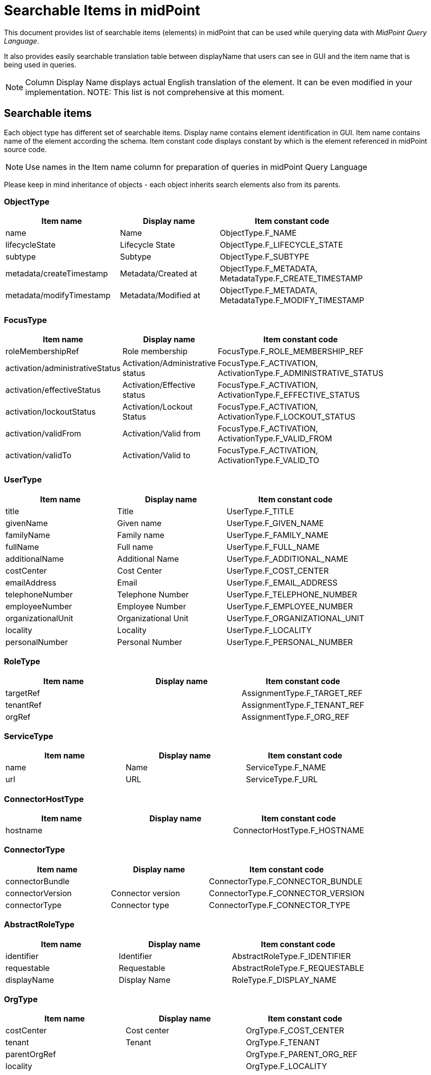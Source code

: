 = Searchable Items in midPoint
:page-nav-title: Searchable items
:page - since: 4.8
:page-display-order: 400

This document provides list of searchable items (elements) in midPoint that can be used while querying data with _MidPoint Query Language_.

It also provides easily searchable translation table between displayName that users can see in GUI and the item name that is being used in queries.

NOTE: Column Display Name displays actual English translation of the element. It can be even modified in your implementation.
NOTE: This list is not comprehensive at this moment.

== Searchable items

Each object type has different set of searchable items.
Display name contains element identification in GUI.
Item name contains name of the element according the schema.
Item constant code displays constant by which is the element referenced in midPoint source code.

NOTE: Use names in the Item name column for preparation of queries in midPoint Query Language

Please keep in mind inheritance of objects - each object inherits search elements also from its parents.
//TODO - link to inheritance  - lebo nie je jasne, ktore dedia od koho

=== ObjectType

[options="header", cols="15, 15, 40, width=85%]
|===
| Item name | Display name | Item constant code
| name | Name | ObjectType.F_NAME 
| lifecycleState | Lifecycle State | ObjectType.F_LIFECYCLE_STATE 
| subtype | Subtype | ObjectType.F_SUBTYPE 
| metadata/createTimestamp | Metadata/Created at | ObjectType.F_METADATA, MetadataType.F_CREATE_TIMESTAMP 
| metadata/modifyTimestamp | Metadata/Modified at | ObjectType.F_METADATA, MetadataType.F_MODIFY_TIMESTAMP 
|===

=== FocusType

[options="header", cols="15, 15, 40, width=85%]
|===
| Item name | Display name | Item constant code
| roleMembershipRef | Role membership | FocusType.F_ROLE_MEMBERSHIP_REF 
| activation/administrativeStatus | Activation/Administrative status | FocusType.F_ACTIVATION, ActivationType.F_ADMINISTRATIVE_STATUS 
| activation/effectiveStatus | Activation/Effective status | FocusType.F_ACTIVATION, ActivationType.F_EFFECTIVE_STATUS 
| activation/lockoutStatus | Activation/Lockout Status | FocusType.F_ACTIVATION, ActivationType.F_LOCKOUT_STATUS 
| activation/validFrom | Activation/Valid from | FocusType.F_ACTIVATION, ActivationType.F_VALID_FROM 
| activation/validTo | Activation/Valid to | FocusType.F_ACTIVATION, ActivationType.F_VALID_TO 
|===

=== UserType

[options="header", cols="15, 15, 40, width=85%]
|===
| Item name | Display name | Item constant code
| title | Title | UserType.F_TITLE 
| givenName | Given name | UserType.F_GIVEN_NAME 
| familyName | Family name | UserType.F_FAMILY_NAME 
| fullName | Full name | UserType.F_FULL_NAME 
| additionalName | Additional Name | UserType.F_ADDITIONAL_NAME 
| costCenter | Cost Center | UserType.F_COST_CENTER 
| emailAddress | Email | UserType.F_EMAIL_ADDRESS 
| telephoneNumber | Telephone Number | UserType.F_TELEPHONE_NUMBER 
| employeeNumber | Employee Number | UserType.F_EMPLOYEE_NUMBER 
| organizationalUnit | Organizational Unit | UserType.F_ORGANIZATIONAL_UNIT 
| locality | Locality | UserType.F_LOCALITY 
| personalNumber | Personal Number | UserType.F_PERSONAL_NUMBER 
|===

=== RoleType

[options="header", cols="15, 15, 40, width=85%]
|===
| Item name | Display name | Item constant code
| targetRef |  | AssignmentType.F_TARGET_REF 
| tenantRef |  | AssignmentType.F_TENANT_REF 
| orgRef |  | AssignmentType.F_ORG_REF 
|===

=== ServiceType

[options="header", cols="15, 15, 40, width=85%]
|===
| Item name | Display name | Item constant code
| name | Name | ServiceType.F_NAME 
| url | URL | ServiceType.F_URL 
|===

=== ConnectorHostType

[options="header", cols="15, 15, 40, width=85%]
|===
| Item name | Display name | Item constant code
| hostname |  | ConnectorHostType.F_HOSTNAME 
|===

=== ConnectorType

[options="header", cols="15, 15, 40, width=85%]
|===
| Item name | Display name | Item constant code
| connectorBundle |  | ConnectorType.F_CONNECTOR_BUNDLE 
| connectorVersion | Connector version | ConnectorType.F_CONNECTOR_VERSION 
| connectorType | Connector type | ConnectorType.F_CONNECTOR_TYPE 
|===

=== AbstractRoleType

[options="header", cols="15, 15, 40, width=85%]
|===
| Item name | Display name | Item constant code
| identifier | Identifier | AbstractRoleType.F_IDENTIFIER 
| requestable | Requestable | AbstractRoleType.F_REQUESTABLE 
| displayName | Display Name | RoleType.F_DISPLAY_NAME 
|===

=== OrgType

[options="header", cols="15, 15, 40, width=85%]
|===
| Item name | Display name | Item constant code
| costCenter | Cost center | OrgType.F_COST_CENTER 
| tenant | Tenant | OrgType.F_TENANT 
| parentOrgRef |  | OrgType.F_PARENT_ORG_REF 
| locality |  | OrgType.F_LOCALITY 
|===

=== NodeType

[options="header", cols="15, 15, 40, width=85%]
|===
| Item name | Display name | Item constant code
| nodeIdentifier | Node identifier | NodeType.F_NODE_IDENTIFIER 
|===

=== TaskType

[options="header", cols="15, 15, 40, width=85%]
|===
| Item name | Display name | Item constant code
| taskIdentifier | Task identifier | TaskType.F_TASK_IDENTIFIER 
| node | Executing at (indicative) | TaskType.F_NODE 
| resultStatus | Result status | TaskType.F_RESULT_STATUS 
| executionState | Execution state | TaskType.F_EXECUTION_STATE 
| handlerUri | Handler URI | TaskType.F_HANDLER_URI 
| objectRef | Object | TaskType.F_OBJECT_REF 
|===

=== AssignmentType

[options="header", cols="15, 15, 40, width=85%]
|===
| Item name | Display name | Item constant code
| targetRef |  | AssignmentType.F_TARGET_REF 
| construction/resourceRef | Construction/ | AssignmentType.F_CONSTRUCTION, ConstructionType.F_RESOURCE_REF 
| activation/administrativeStatus | Activation/Administrative status | AssignmentType.F_ACTIVATION, ActivationType.F_ADMINISTRATIVE_STATUS 
| activation/effectiveStatus | Activation/Effective status | AssignmentType.F_ACTIVATION, ActivationType.F_EFFECTIVE_STATUS 
|===

=== CaseWorkItemType

[options="header", cols="15, 15, 40, width=85%]
|===
| Item name | Display name | Item constant code
| name | Name | AbstractWorkItemType.F_NAME 
| assigneeRef |  | CaseWorkItemType.F_ASSIGNEE_REF 
| originalAssigneeRef |  | CaseWorkItemType.F_ORIGINAL_ASSIGNEE_REF 
| parent/state | / | PrismConstants.T_PARENT, CaseType.F_STATE 
| parent/objectRef | / | PrismConstants.T_PARENT, CaseType.F_OBJECT_REF 
| performerRef |  | CaseWorkItemType.F_PERFORMER_REF 
|===

=== CaseType

[options="header", cols="15, 15, 40, width=85%]
|===
| Item name | Display name | Item constant code
| state |  | CaseType.F_STATE 
| parentRef | Parent reference | CaseType.F_PARENT_REF 
| requestorRef | Requestor reference | CaseType.F_REQUESTOR_REF 
| targetRef |  | CaseType.F_TARGET_REF 
| objectRef |  | CaseType.F_OBJECT_REF 
|===

=== ObjectPolicyConfigurationType

[options="header", cols="15, 15, 40, width=85%]
|===
| Item name | Display name | Item constant code
| subtype | Subtype | ObjectPolicyConfigurationType.F_SUBTYPE 
| objectTemplateRef | Object policy | ObjectPolicyConfigurationType.F_OBJECT_TEMPLATE_REF 
|===

=== AuditEventRecordType

[options="header", cols="15, 15, 40, width=85%]
|===
| Item name | Display name | Item constant code
| timestamp | Time | AuditEventRecordType.F_TIMESTAMP 
| initiatorRef | Initiator | AuditEventRecordType.F_INITIATOR_REF 
| eventType | Event type | AuditEventRecordType.F_EVENT_TYPE 
| targetOwnerRef | Target owner | AuditEventRecordType.F_TARGET_OWNER_REF 
| changedItem | Changed item | AuditEventRecordType.F_CHANGED_ITEM 
| outcome | Outcome | AuditEventRecordType.F_OUTCOME 
| channel | Channel | AuditEventRecordType.F_CHANNEL 
| hostIdentifier | Host identifier | AuditEventRecordType.F_HOST_IDENTIFIER 
| requestIdentifier | Request identifier | AuditEventRecordType.F_REQUEST_IDENTIFIER 
| reference | Reference | AuditEventRecordType.F_REFERENCE 
| taskIdentifier | Task identifier | AuditEventRecordType.F_TASK_IDENTIFIER 
|===

=== ClassLoggerConfigurationType

[options="header", cols="15, 15, 40, width=85%]
|===
| Item name | Display name | Item constant code
| appender |  | ClassLoggerConfigurationType.F_APPENDER 
| package | Package | ClassLoggerConfigurationType.F_PACKAGE 
|===

=== SimulationResultType

[options="header", cols="15, 15, 40, width=85%]
|===
| Item name | Display name | Item constant code
| startTimestamp | Started | SimulationResultType.F_START_TIMESTAMP 
| endTimestamp | Finished | SimulationResultType.F_END_TIMESTAMP 
| rootTaskRef | Task | SimulationResultType.F_ROOT_TASK_REF 
|===

=== SimulationResultProcessedObjectType

[options="header", cols="15, 15, 40, width=85%]
|===
| Item name | Display name | Item constant code
| name | Name | SimulationResultProcessedObjectType.F_NAME 
| state | State | SimulationResultProcessedObjectType.F_STATE 
| type | Type | SimulationResultProcessedObjectType.F_TYPE 
| oid | Oid | SimulationResultProcessedObjectType.F_OID 
| eventMarkRef | Event mark | SimulationResultProcessedObjectType.F_EVENT_MARK_REF 
|===

=== CollectionPanelType

[options="header", cols="15, 15, 40, width=85%]
|===
| Item name | Display name | Item constant code
| dead | Dead | ShadowType.F_DEAD 
| exists | Exists | ShadowType.F_EXISTS 
| synchronizationSituation | Situation | ShadowType.F_SYNCHRONIZATION_SITUATION 
|===

=== ResourceType

[options="header", cols="15, 15, 40, width=85%]
|===
| Item name | Display name | Item constant code
| construction/resourceRef | Construction/ | AssignmentType.F_CONSTRUCTION, ConstructionType.F_RESOURCE_REF 
|===

=== PolicyRuleType

[options="header", cols="15, 15, 40, width=85%]
|===
| Item name | Display name | Item constant code
| policyRule/name | Policy rule/Name | AssignmentType.F_POLICY_RULE, PolicyRuleType.F_NAME 
|===

